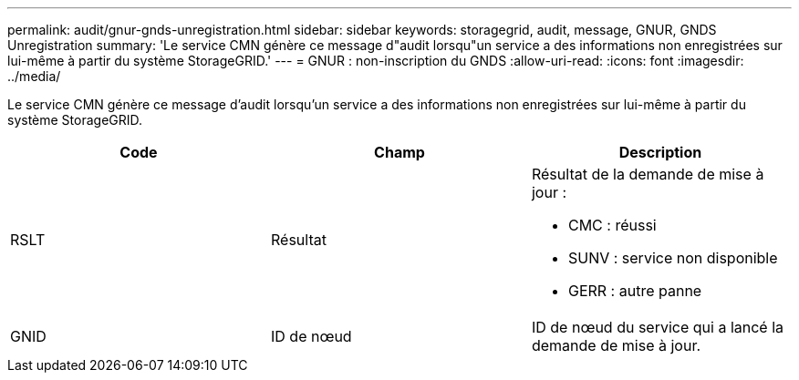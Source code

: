 ---
permalink: audit/gnur-gnds-unregistration.html 
sidebar: sidebar 
keywords: storagegrid, audit, message, GNUR, GNDS Unregistration 
summary: 'Le service CMN génère ce message d"audit lorsqu"un service a des informations non enregistrées sur lui-même à partir du système StorageGRID.' 
---
= GNUR : non-inscription du GNDS
:allow-uri-read: 
:icons: font
:imagesdir: ../media/


[role="lead"]
Le service CMN génère ce message d'audit lorsqu'un service a des informations non enregistrées sur lui-même à partir du système StorageGRID.

|===
| Code | Champ | Description 


 a| 
RSLT
 a| 
Résultat
 a| 
Résultat de la demande de mise à jour :

* CMC : réussi
* SUNV : service non disponible
* GERR : autre panne




 a| 
GNID
 a| 
ID de nœud
 a| 
ID de nœud du service qui a lancé la demande de mise à jour.

|===